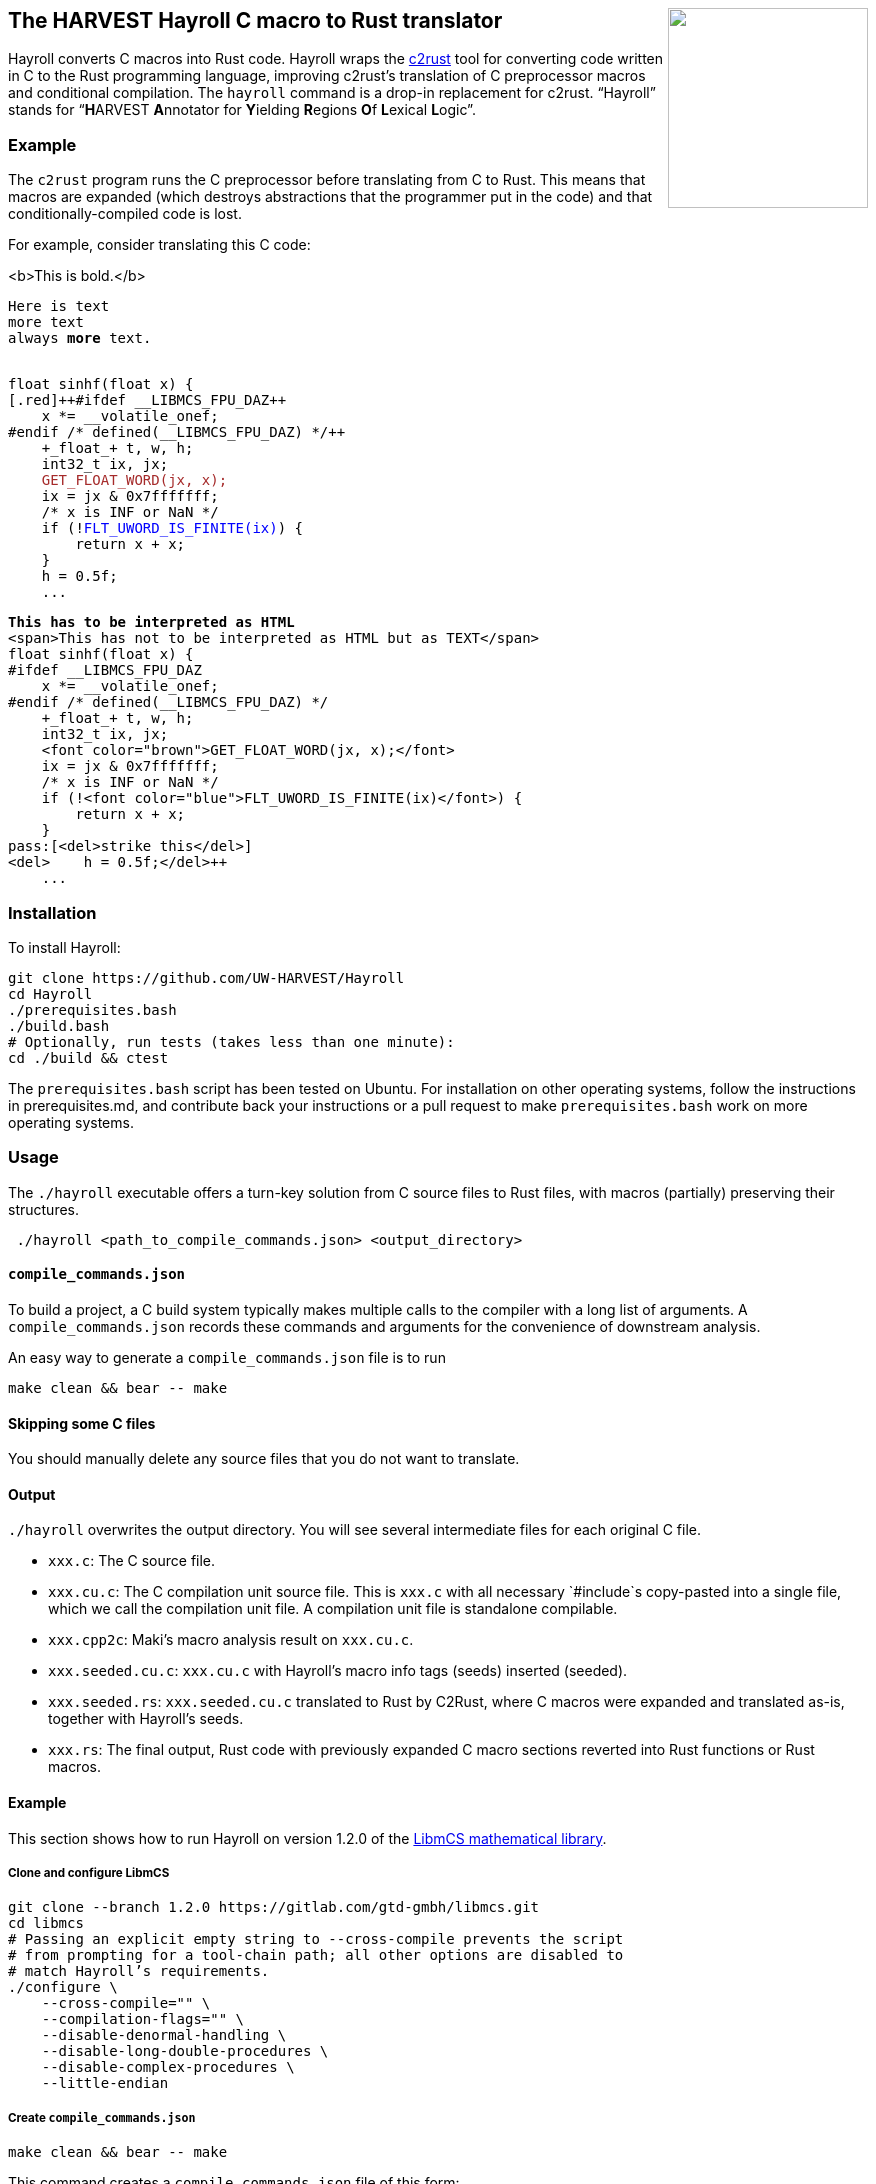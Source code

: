 ++++
<img src="images/hayroll-200x200.png" align="right" width="200px"/>
++++

== The HARVEST Hayroll C macro to Rust translator

Hayroll converts C macros into Rust code. Hayroll wraps the
https://github.com/immunant/c2rust[c2rust] tool for converting code
written in C to the Rust programming language, improving c2rust’s
translation of C preprocessor macros and conditional compilation. The
`hayroll` command is a drop-in replacement for c2rust. "`Hayroll`"
stands for "`**H**ARVEST **A**nnotator for **Y**ielding **R**egions
**O**f **L**exical **L**ogic`".

=== Example

The `c2rust` program runs the C preprocessor before translating from C
to Rust. This means that macros are expanded (which destroys
abstractions that the programmer put in the code) and that
conditionally-compiled code is lost.

For example, consider translating this C code:

<b>This is bold.</b>

+++<code><pre>Here is text
more text
always <b>more</b> text.</pre></code>+++

+++
<pre><code>
float sinhf(float x) {
[.red]++#ifdef __LIBMCS_FPU_DAZ++
    x *= __volatile_onef;
#endif /* defined(__LIBMCS_FPU_DAZ) */++
    +_float_+ t, w, h;
    int32_t ix, jx;
    <font color="brown">GET_FLOAT_WORD(jx, x);</font>
    ix = jx & 0x7fffffff;
    /* x is INF or NaN */
    if (!<font color="blue">FLT_UWORD_IS_FINITE(ix)</font>) {
        return x + x;
    }
    h = 0.5f;
    ...
</code></pre>
+++


[source,c,subs="+macros"]
----
+++<b>This has to be interpreted as HTML</b>+++
<span>This has not to be interpreted as HTML but as TEXT</span>
float sinhf(float x) {
[.red]++#ifdef __LIBMCS_FPU_DAZ++
    x *= __volatile_onef;
#endif /* defined(__LIBMCS_FPU_DAZ) */++
    +_float_+ t, w, h;
    int32_t ix, jx;
    <font color="brown">GET_FLOAT_WORD(jx, x);</font>
    ix = jx & 0x7fffffff;
    /* x is INF or NaN */
    if (!<font color="blue">FLT_UWORD_IS_FINITE(ix)</font>) {
        return x + x;
    }
pass:[<del>strike this</del>]
+++<del>    h = 0.5f;</del>+++
    ...
----


=== Installation

To install Hayroll:

....
git clone https://github.com/UW-HARVEST/Hayroll
cd Hayroll
./prerequisites.bash
./build.bash
# Optionally, run tests (takes less than one minute):
cd ./build && ctest
....

The `prerequisites.bash` script has been tested on Ubuntu. For
installation on other operating systems, follow the instructions in
prerequisites.md, and contribute back your instructions or a pull
request to make `prerequisites.bash` work on more operating systems.

=== Usage

The `./hayroll` executable offers a turn-key solution from C source
files to Rust files, with macros (partially) preserving their
structures.

....
 ./hayroll <path_to_compile_commands.json> <output_directory>
....

==== `compile++_++commands.json`

To build a project, a C build system typically makes multiple calls to the
compiler with a long list of arguments. A `compile_commands.json` records
these commands and arguments for the convenience of downstream analysis.

An easy way to generate a `compile++_++commands.json` file is to run

....
make clean && bear -- make
....

==== Skipping some C files

You should manually delete any source files that you do not want to translate.

==== Output

`./hayroll` overwrites the output directory. You will see several intermediate
files for each original C file.

* `xxx.c`: The C source file.
* `xxx.cu.c`: The C compilation unit source file. This is `xxx.c` with
all necessary `#include`s copy-pasted into a single file, which we call
the compilation unit file. A compilation unit file is standalone
compilable.
* `xxx.cpp2c`: Maki’s macro analysis result on `xxx.cu.c`.
* `xxx.seeded.cu.c`: `xxx.cu.c` with Hayroll’s macro info tags (seeds)
inserted (seeded).
* `xxx.seeded.rs`: `xxx.seeded.cu.c` translated to Rust by C2Rust, where
C macros were expanded and translated as-is, together with Hayroll’s
seeds.
* `xxx.rs`: The final output, Rust code with previously expanded C macro
sections reverted into Rust functions or Rust macros.

==== Example

This section shows how to run Hayroll on version 1.2.0 of the
https://gitlab.com/gtd-gmbh/libmcs[LibmCS mathematical library].

===== Clone and configure LibmCS

....
git clone --branch 1.2.0 https://gitlab.com/gtd-gmbh/libmcs.git
cd libmcs
# Passing an explicit empty string to --cross-compile prevents the script
# from prompting for a tool-chain path; all other options are disabled to
# match Hayroll’s requirements.
./configure \
    --cross-compile="" \
    --compilation-flags="" \
    --disable-denormal-handling \
    --disable-long-double-procedures \
    --disable-complex-procedures \
    --little-endian
....

===== Create `compile++_++commands.json`

....
make clean && bear -- make
....

This command creates a `compile++_++commands.json` file of this form:

....
[
  {
    "arguments": [
      "/usr/bin/gcc",
      "-c",
      "-Wall",
      "-std=c99",
      "-pedantic",
      "-Wextra",
      "-frounding-math",
      "-g",
      "-fno-builtin",
      "-DLIBMCS_FPU_DAZ",
      "-DLIBMCS_WANT_COMPLEX",
      "-Ilibm/include",
      "-Ilibm/common",
      "-Ilibm/mathd/internal",
      "-Ilibm/mathf/internal",
      "-o",
      "build-x86_64-linux-gnu/obj/libm/mathf/sinhf.o",
      "libm/mathf/sinhf.c"
    ],
    "directory": "/home/<username>/libmcs",
    "file": "/home/<username>/libmcs/libm/mathf/sinhf.c",
    "output": "/home/<username>/libmcs/build-x86_64-linux-gnu/obj/libm/mathf/sinhf.o"
  },
  ...
]
....

===== Remove some files

LibmCS uses complex numbers, but c2rust does not have full support for
complex numbers. Therefore, delete the source files under
`libm/complexf/`:

....
rm -rf libm/complexf/
....

===== Run Hayroll

....
/PATH/TO/hayroll compile_commands.json hayroll-output/
....

In the `hayroll-output/` directory, you will find files such as
`XXX.rs`.
